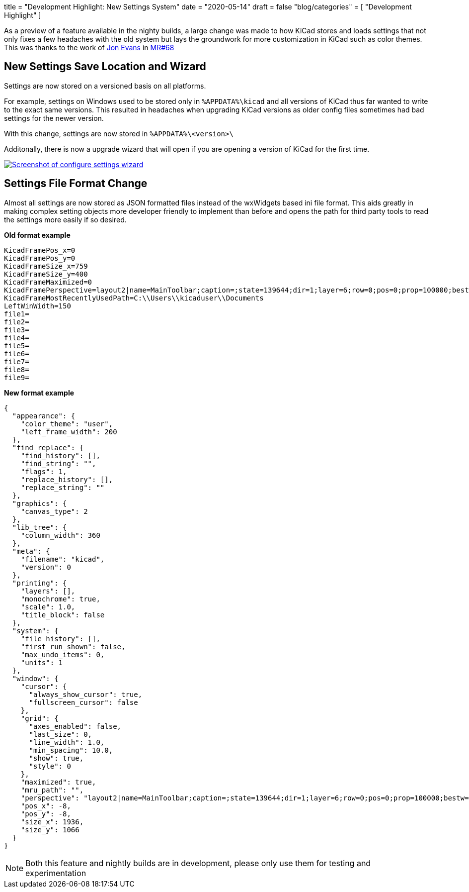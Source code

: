 +++
title = "Development Highlight: New Settings System"
date = "2020-05-14"
draft = false
"blog/categories" = [
    "Development Highlight"
]
+++

:icons: 
:iconsdir: /img/icons/

As a preview of a feature available in the nighty builds, a large change was made to how KiCad stores and loads settings that not only fixes a few headaches with the old system but lays the groundwork for more customization in KiCad such as color themes.
This was thanks to the work of https://gitlab.com/craftyjon[Jon Evans] in https://gitlab.com/kicad/code/kicad/-/merge_requests/68[MR#68]


== New Settings Save Location and Wizard
Settings are now stored on a versioned basis on all platforms. 

For example, settings on Windows used to be stored only in
`%APPDATA%\kicad`
and all versions of KiCad thus far wanted to write to the exact same versions. This resulted in headaches when upgrading KiCad versions as
older config files sometimes had bad settings for the newer version.

With this change, settings are now stored in 
`%APPDATA%\<version>\`

Additonally, there is now a upgrade wizard that will open if you are opening a version of KiCad for the first time.


image::/img/blog/2020/configure-settings.png[align=center, width=auto, alt="Screenshot of configure settings wizard", link=/img/blog/2020/configure-settings.png]

== Settings File Format Change
Almost all settings are now stored as JSON formatted files instead of the wxWidgets based ini file format. This aids greatly in making
complex setting objects more developer friendly to implement than before and opens the path for third party tools to read the settings
more easily if so desired.

*Old format example*
```
KicadFramePos_x=0
KicadFramePos_y=0
KicadFrameSize_x=759
KicadFrameSize_y=400
KicadFrameMaximized=0
KicadFramePerspective=layout2|name=MainToolbar;caption=;state=139644;dir=1;layer=6;row=0;pos=0;prop=100000;bestw=273;besth=36;minw=-1;minh=-1;maxw=-1;maxh=-1;floatx=-1;floaty=-1;floatw=-1;floath=-1|name=ProjectTree;caption=;state=508;dir=4;layer=3;row=0;pos=0;prop=100000;bestw=60;besth=-1;minw=150;minh=-1;maxw=-1;maxh=-1;floatx=-1;floaty=-1;floatw=-1;floath=-1|name=Launcher;caption=;state=139644;dir=1;layer=1;row=0;pos=0;prop=100000;bestw=525;besth=70;minw=525;minh=70;maxw=-1;maxh=-1;floatx=-1;floaty=-1;floatw=-1;floath=-1|name=MsgPanel;caption=;state=131452;dir=5;layer=0;row=0;pos=0;prop=100000;bestw=101;besth=30;minw=-1;minh=-1;maxw=-1;maxh=-1;floatx=-1;floaty=-1;floatw=-1;floath=-1|dock_size(1,6,0)=36|dock_size(4,3,0)=150|dock_size(1,1,0)=70|dock_size(5,0,0)=101|
KicadFrameMostRecentlyUsedPath=C:\\Users\\kicaduser\\Documents
LeftWinWidth=150
file1=
file2=
file3=
file4=
file5=
file6=
file7=
file8=
file9=
```

*New format example*
```
{
  "appearance": {
    "color_theme": "user",
    "left_frame_width": 200
  },
  "find_replace": {
    "find_history": [],
    "find_string": "",
    "flags": 1,
    "replace_history": [],
    "replace_string": ""
  },
  "graphics": {
    "canvas_type": 2
  },
  "lib_tree": {
    "column_width": 360
  },
  "meta": {
    "filename": "kicad",
    "version": 0
  },
  "printing": {
    "layers": [],
    "monochrome": true,
    "scale": 1.0,
    "title_block": false
  },
  "system": {
    "file_history": [],
    "first_run_shown": false,
    "max_undo_items": 0,
    "units": 1
  },
  "window": {
    "cursor": {
      "always_show_cursor": true,
      "fullscreen_cursor": false
    },
    "grid": {
      "axes_enabled": false,
      "last_size": 0,
      "line_width": 1.0,
      "min_spacing": 10.0,
      "show": true,
      "style": 0
    },
    "maximized": true,
    "mru_path": "",
    "perspective": "layout2|name=MainToolbar;caption=;state=139644;dir=1;layer=6;row=0;pos=0;prop=100000;bestw=291;besth=39;minw=-1;minh=-1;maxw=-1;maxh=-1;floatx=-1;floaty=-1;floatw=-1;floath=-1|name=ProjectTree;caption=;state=508;dir=4;layer=3;row=0;pos=0;prop=100000;bestw=200;besth=-1;minw=200;minh=-1;maxw=-1;maxh=-1;floatx=-1;floaty=-1;floatw=-1;floath=-1|name=Launcher;caption=;state=139644;dir=1;layer=1;row=0;pos=0;prop=100000;bestw=496;besth=61;minw=-1;minh=-1;maxw=-1;maxh=-1;floatx=-1;floaty=-1;floatw=-1;floath=-1|name=MsgPanel;caption=;state=131452;dir=5;layer=0;row=0;pos=0;prop=100000;bestw=101;besth=30;minw=-1;minh=-1;maxw=-1;maxh=-1;floatx=-1;floaty=-1;floatw=-1;floath=-1|dock_size(1,6,0)=39|dock_size(4,3,0)=200|dock_size(1,1,0)=61|dock_size(5,0,0)=101|",
    "pos_x": -8,
    "pos_y": -8,
    "size_x": 1936,
    "size_y": 1066
  }
}

```

NOTE: Both this feature and nightly builds are in development, please only use them for testing and experimentation
